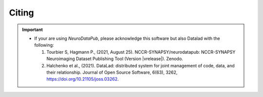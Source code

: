 .. _citing:

*********
Citing
*********

.. important::
  * If your are using `NeuroDataPub`, please acknowledge this software but also Datalad with the following:

    1. Tourbier S, Hagmann P., (2021, August 25). NCCR-SYNAPSY/neurodatapub: NCCR-SYNAPSY Neuroimaging Dataset Publishing Tool (Version |vrelease|). Zenodo.

    2. Halchenko et al., (2021). DataLad: distributed system for joint management of code, data, and their relationship. Journal of Open Source Software, 6(63), 3262, https://doi.org/10.21105/joss.03262.
